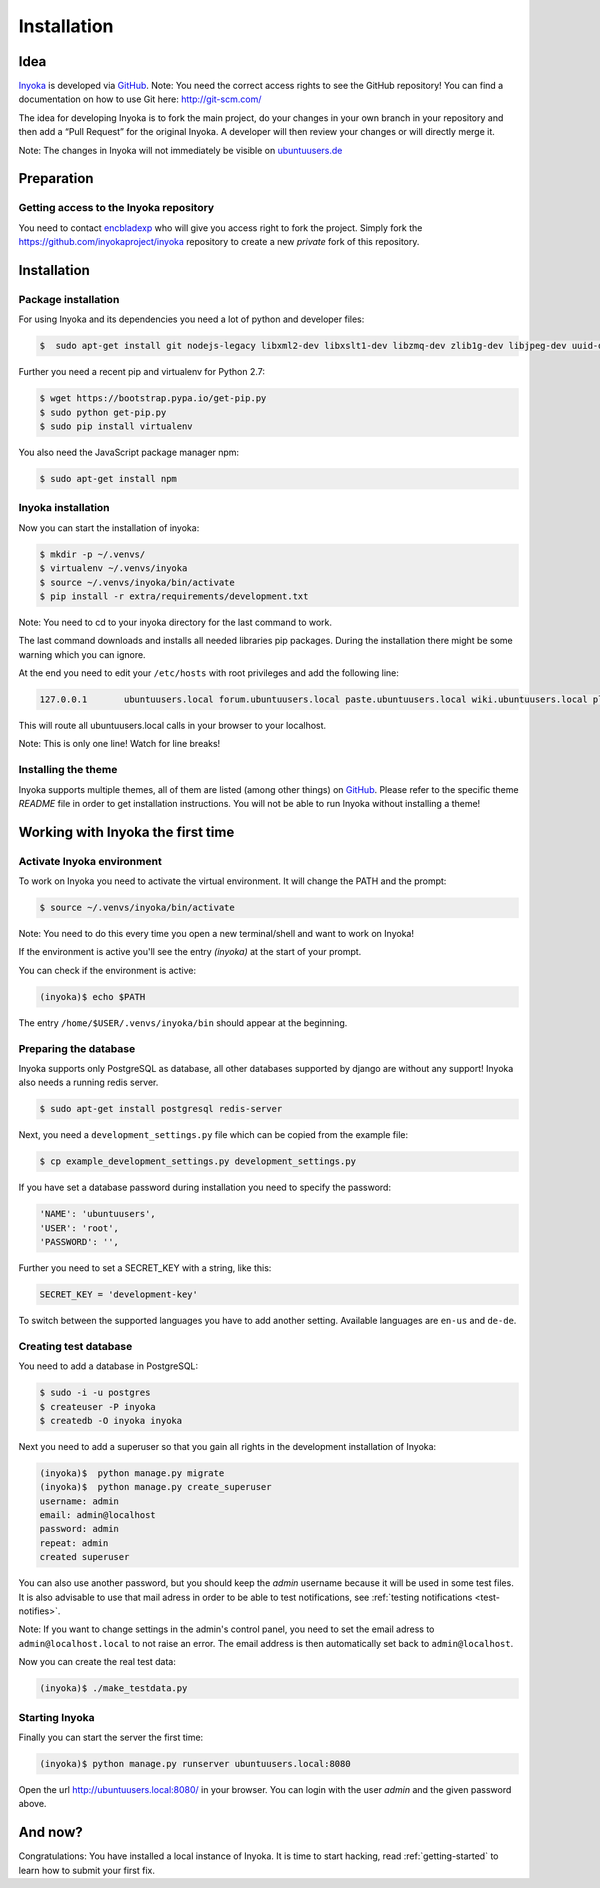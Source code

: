 .. _Inyoka: https://github.com/inyokaproject/inyoka
.. _GitHub: https://github.com/

.. _installation:

============
Installation
============

Idea
====

Inyoka_ is developed via GitHub_.
Note: You need the correct access rights to see the GitHub repository!
You can find a documentation on how to use Git here: `<http://git-scm.com/>`_

The idea for developing Inyoka is to fork the main project, do your changes in
your own branch in your repository and then add a “Pull Request” for the original
Inyoka. A developer will then review your changes or will directly merge it.

Note: The changes in Inyoka will not immediately be visible on `ubuntuusers.de
<http://ubuntuusers.de/>`_

Preparation
===========

Getting access to the Inyoka repository
***************************************

You need to contact `encbladexp <https://github.com/encbladexp>`_ who will
give you access right to fork the project. Simply fork the
`<https://github.com/inyokaproject/inyoka>`_ repository to create a new
*private* fork of this repository.

Installation
============

Package installation
********************

For using Inyoka and its dependencies you need a lot of python and developer files:

.. code-block:: console

    $  sudo apt-get install git nodejs-legacy libxml2-dev libxslt1-dev libzmq-dev zlib1g-dev libjpeg-dev uuid-dev libfreetype6-dev libpq-dev build-essential libpq-dev libffi-dev python2.7 libpython2.7-dev


Further you need a recent pip and virtualenv for Python 2.7:

.. code-block:: console

    $ wget https://bootstrap.pypa.io/get-pip.py
    $ sudo python get-pip.py
    $ sudo pip install virtualenv

You also need the JavaScript package manager npm:

.. code-block:: console

    $ sudo apt-get install npm


Inyoka installation
*******************

Now you can start the installation of inyoka:

.. code-block:: console

    $ mkdir -p ~/.venvs/
    $ virtualenv ~/.venvs/inyoka
    $ source ~/.venvs/inyoka/bin/activate
    $ pip install -r extra/requirements/development.txt

Note: You need to cd to your inyoka directory for the last command to work.

The last command downloads and installs all needed libraries pip packages. During
the installation there might be some warning which you can ignore.

At the end you need to edit your ``/etc/hosts`` with root privileges and add
the following line:

.. code-block:: console

    127.0.0.1       ubuntuusers.local forum.ubuntuusers.local paste.ubuntuusers.local wiki.ubuntuusers.local planet.ubuntuusers.local ikhaya.ubuntuusers.local static.ubuntuusers.local media.ubuntuusers.local

This will route all ubuntuusers.local calls in your browser to your localhost.

Note: This is only one line! Watch for line breaks!

Installing the theme
********************

Inyoka supports multiple themes, all of them are listed (among other things) on
`GitHub`__. Please refer to the specific
theme `README` file in order to get installation instructions. You will not be
able to run Inyoka without installing a theme!

__ Inyoka_

Working with Inyoka the first time
==================================

Activate Inyoka environment
***************************

To work on Inyoka you need to activate the virtual environment. It will
change the PATH and the prompt:

.. code-block:: console

    $ source ~/.venvs/inyoka/bin/activate

Note: You need to do this every time you open a new terminal/shell and want to
work on Inyoka!

If the environment is active you'll see the entry *(inyoka)* at the
start of your prompt.

You can check if the environment is active:

.. code-block:: console

    (inyoka)$ echo $PATH

The entry ``/home/$USER/.venvs/inyoka/bin`` should appear at the beginning.

Preparing the database
**********************

Inyoka supports only PostgreSQL as database, all other databases supported by django are
without any support! Inyoka also needs a running redis server.

.. code-block:: console

    $ sudo apt-get install postgresql redis-server

Next, you need a ``development_settings.py`` file which can be copied from
the example file:

.. code-block:: console

    $ cp example_development_settings.py development_settings.py

If you have set a database password during installation you need to specify
the password:

.. code-block:: console

    'NAME': 'ubuntuusers',
    'USER': 'root',
    'PASSWORD': '',

Further you need to set a SECRET_KEY with a string, like this:

.. code-block:: console

    SECRET_KEY = 'development-key'

To switch between the supported languages you have to add another setting.
Available languages are ``en-us`` and ``de-de``.

.. code-block:: console
    LANGUAGE_CODE= 'de-de'

Creating test database
**********************

You need to add a database in PostgreSQL:

.. code-block:: console

    $ sudo -i -u postgres
    $ createuser -P inyoka
    $ createdb -O inyoka inyoka

Next you need to add a superuser so that you gain all rights in the development
installation of Inyoka:

.. code-block:: console

   (inyoka)$  python manage.py migrate
   (inyoka)$  python manage.py create_superuser
   username: admin
   email: admin@localhost
   password: admin
   repeat: admin
   created superuser

You can also use another password, but you should keep the *admin* username
because it will be used in some test files. It is also advisable to
use that mail adress in order to be able to test notifications, see
:ref:`testing notifications <test-notifies>`.

Note: If you want to change settings in the admin's control panel, you need to
set the email adress to ``admin@localhost.local`` to not raise an error. The
email address is then automatically set back to ``admin@localhost``.

Now you can create the real test data:

.. code-block:: console

    (inyoka)$ ./make_testdata.py

Starting Inyoka
***************

Finally you can start the server the first time:

.. code-block:: console

    (inyoka)$ python manage.py runserver ubuntuusers.local:8080

Open the url `<http://ubuntuusers.local:8080/>`_ in your browser. You can login
with the user *admin* and the given password above.

And now?
========

Congratulations: You have installed a local instance of Inyoka. It is time to
start hacking, read :ref:`getting-started` to learn how to submit your first
fix.
